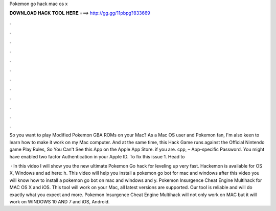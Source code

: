 Pokemon go hack mac os x



𝐃𝐎𝐖𝐍𝐋𝐎𝐀𝐃 𝐇𝐀𝐂𝐊 𝐓𝐎𝐎𝐋 𝐇𝐄𝐑𝐄 ===> http://gg.gg/11pbpg?833669



.



.



.



.



.



.



.



.



.



.



.



.

So you want to play Modified Pokemon GBA ROMs on your Mac? As a Mac OS user and Pokemon fan, I'm also keen to learn how to make it work on my Mac computer. And at the same time, this Hack Game runs against the Official Nintendo game Play Rules, So You Can't See this App on the Apple App Store. if you are. cpp, – App-specific Password. You might have enabled two factor Authentication in your Apple ID. To fix this issue 1. Head to 

 · In this video I will show you the new ultimate Pokemon Go hack for leveling up very fast. Hackemon is available for OS X, Windows and ad here: h. This video will help you install a pokemon go bot for mac and windows after this video you will know how to install a pokemon go bot on mac and windows and y. Pokemon Insurgence Cheat Engine Multihack for MAC OS X and iOS. This tool will work on your Mac, all latest versions are supported. Our tool is reliable and will do exactly what you expect and more. Pokemon Insurgence Cheat Engine Multihack will not only work on MAC but it will work on WINDOWS 10 AND 7 and iOS, Android.
